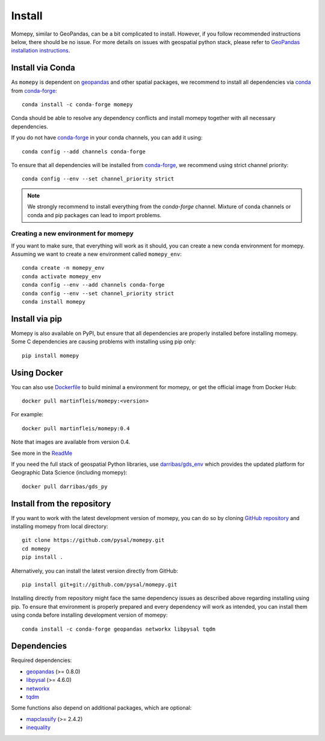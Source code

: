 Install
=======

Momepy, similar to GeoPandas, can be a bit complicated to install. However,
if you follow recommended instructions below, there should be no issue. For
more details on issues with geospatial python stack, please refer to `GeoPandas
installation instructions <http://geopandas.org/install.html>`__.

Install via Conda
-----------------

As ``momepy`` is dependent on `geopandas`_ and other spatial packages, we recommend
to install all dependencies via `conda`_ from `conda-forge`_::

    conda install -c conda-forge momepy

Conda should be able to resolve any dependency conflicts and install momepy
together with all necessary dependencies.

If you do not have `conda-forge`_ in your conda channels, you can add it using::

    conda config --add channels conda-forge

To ensure that all dependencies will be installed from `conda-forge`_, we recommend
using strict channel priority::

    conda config --env --set channel_priority strict

.. note::

    We strongly recommend to install everything from the *conda-forge* channel.
    Mixture of conda channels or conda and pip packages can lead to import problems.


Creating a new environment for momepy
^^^^^^^^^^^^^^^^^^^^^^^^^^^^^^^^^^^^^

If you want to make sure, that everything will work as it should, you can create
a new conda environment for momepy. Assuming we want to create a new environment
called ``momepy_env``::

    conda create -n momepy_env
    conda activate momepy_env
    conda config --env --add channels conda-forge
    conda config --env --set channel_priority strict
    conda install momepy


Install via pip
---------------

Momepy is also available on PyPI, but ensure that all dependencies are properly
installed before installing momepy. Some C dependencies are causing problems with
installing using pip only::

    pip install momepy


Using Docker
------------

You can also use `Dockerfile <https://github.com/pysal/momepy/tree/main/environments>`_
to build minimal a environment for momepy, or
get the official image from Docker Hub::

    docker pull martinfleis/momepy:<version>

For example::

    docker pull martinfleis/momepy:0.4

Note that images are available from version 0.4.

See more in the
`ReadMe <https://github.com/pysal/momepy/blob/main/environments/Readme.md>`_

If you need the full stack of geospatial Python libraries, use `darribas/gds_env <https://darribas.org/gds_env/>`_
which provides the updated platform for Geographic Data Science (including momepy)::

    docker pull darribas/gds_py


Install from the repository
---------------------------

If you want to work with the latest development version of momepy, you can do so
by cloning `GitHub repository <https://github.com/pysal/momepy>`__ and
installing momepy from local directory::

    git clone https://github.com/pysal/momepy.git
    cd momepy
    pip install .

Alternatively, you can install the latest version directly from GitHub::

    pip install git+git://github.com/pysal/momepy.git

Installing directly from repository might face the same dependency issues as
described above regarding installing using pip. To ensure that environment is
properly prepared and every dependency will work as intended, you can install
them using conda before installing development version of momepy::

    conda install -c conda-forge geopandas networkx libpysal tqdm


Dependencies
------------

Required dependencies:

- `geopandas`_ (>= 0.8.0)
- `libpysal`_ (>= 4.6.0)
- `networkx`_
- `tqdm`_

Some functions also depend on additional packages, which are optional:

- `mapclassify`_ (>= 2.4.2)
- `inequality`_


.. _geopandas: https://geopandas.org/

.. _mapclassify: http://pysal.org/mapclassify

.. _libpysal: http://pysal.org/libpysal

.. _inequality: https://inequality.readthedocs.io

.. _networkx: http://networkx.github.io

.. _tqdm: http://networkx.github.io

.. _pysal: http://pysal.org

.. _conda-forge: https://conda-forge.org/

.. _conda: https://conda.io/en/latest/


